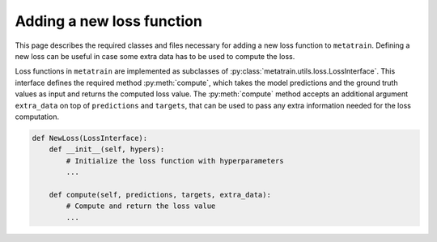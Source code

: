.. _adding-new-loss:

Adding a new loss function
==========================

This page describes the required classes and files necessary for adding a new
loss function to ``metatrain``. Defining a new loss can be useful in case some extra
data has to be used to compute the loss.

Loss functions in ``metatrain`` are implemented as subclasses of
:py:class:`metatrain.utils.loss.LossInterface`. This interface defines the
required method :py:meth:`compute`, which takes the model predictions and
the ground truth values as input and returns the computed loss value. The
:py:meth:`compute` method accepts an additional argument ``extra_data`` on top of
``predictions`` and ``targets``, that can be used to pass any extra information needed
for the loss computation.

.. code-block:: python

    def NewLoss(LossInterface):
        def __init__(self, hypers):
            # Initialize the loss function with hyperparameters
            ...

        def compute(self, predictions, targets, extra_data):
            # Compute and return the loss value
            ...

